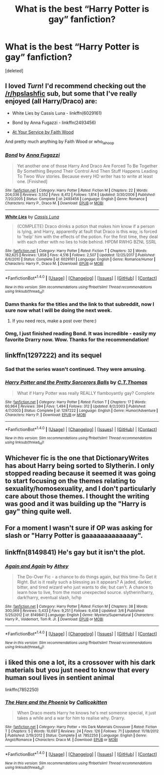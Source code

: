 #+TITLE: What is the best “Harry Potter is gay” fanfiction?

* What is the best “Harry Potter is gay” fanfiction?
:PROPERTIES:
:Score: 2
:DateUnix: 1515106048.0
:DateShort: 2018-Jan-05
:END:
[deleted]


** I loved /Turn/! I'd recommend checking out the [[/r/hpslashfic]] sub, but some that I've really enjoyed (all Harry/Draco) are:

- White Lies by Cassis Luna - linkffn(6029161)

- Bond by Anna Fugazzi - linkffn(2493456)

- [[http://archiveofourown.org/works/319257][At Your Service by Faith Wood]]

And pretty much anything by Faith Wood or who_la_hoop
:PROPERTIES:
:Author: abhivanth
:Score: 2
:DateUnix: 1515107470.0
:DateShort: 2018-Jan-05
:END:

*** [[http://www.fanfiction.net/s/2493456/1/][*/Bond/*]] by [[https://www.fanfiction.net/u/852780/Anna-Fugazzi][/Anna Fugazzi/]]

#+begin_quote
  Yet another one of those Harry And Draco Are Forced To Be Together By Something Beyond Their Control And Then Stuff Happens Leading To Twoo Wuv stories. Because every HD writer has to write at least one. [Finished]
#+end_quote

^{/Site/: [[http://www.fanfiction.net/][fanfiction.net]] *|* /Category/: Harry Potter *|* /Rated/: Fiction M *|* /Chapters/: 22 *|* /Words/: 204,036 *|* /Reviews/: 3,552 *|* /Favs/: 8,412 *|* /Follows/: 1,814 *|* /Updated/: 3/30/2006 *|* /Published/: 7/20/2005 *|* /Status/: Complete *|* /id/: 2493456 *|* /Language/: English *|* /Genre/: Romance *|* /Characters/: Harry P., Draco M. *|* /Download/: [[http://www.ff2ebook.com/old/ffn-bot/index.php?id=2493456&source=ff&filetype=epub][EPUB]] or [[http://www.ff2ebook.com/old/ffn-bot/index.php?id=2493456&source=ff&filetype=mobi][MOBI]]}

--------------

[[http://www.fanfiction.net/s/6029161/1/][*/White Lies/*]] by [[https://www.fanfiction.net/u/2389595/Cassis-Luna][/Cassis Luna/]]

#+begin_quote
  (COMPLETE) Draco drinks a potion that makes him know if a person is lying, and Harry, apparently at fault that Draco is this way, is forced to 'help' him with the effects of the potion. For the first time, they deal with each other with no lies to hide behind. HPDM RWHG BZNL SSRL
#+end_quote

^{/Site/: [[http://www.fanfiction.net/][fanfiction.net]] *|* /Category/: Harry Potter *|* /Rated/: Fiction T *|* /Chapters/: 32 *|* /Words/: 182,625 *|* /Reviews/: 1,858 *|* /Favs/: 4,516 *|* /Follows/: 2,507 *|* /Updated/: 12/25/2017 *|* /Published/: 6/6/2010 *|* /Status/: Complete *|* /id/: 6029161 *|* /Language/: English *|* /Genre/: Romance/Humor *|* /Characters/: Harry P., Draco M. *|* /Download/: [[http://www.ff2ebook.com/old/ffn-bot/index.php?id=6029161&source=ff&filetype=epub][EPUB]] or [[http://www.ff2ebook.com/old/ffn-bot/index.php?id=6029161&source=ff&filetype=mobi][MOBI]]}

--------------

*FanfictionBot*^{1.4.0} *|* [[[https://github.com/tusing/reddit-ffn-bot/wiki/Usage][Usage]]] | [[[https://github.com/tusing/reddit-ffn-bot/wiki/Changelog][Changelog]]] | [[[https://github.com/tusing/reddit-ffn-bot/issues/][Issues]]] | [[[https://github.com/tusing/reddit-ffn-bot/][GitHub]]] | [[[https://www.reddit.com/message/compose?to=tusing][Contact]]]

^{/New in this version: Slim recommendations using/ ffnbot!slim! /Thread recommendations using/ linksub(thread_id)!}
:PROPERTIES:
:Author: FanfictionBot
:Score: 2
:DateUnix: 1515107475.0
:DateShort: 2018-Jan-05
:END:


*** Damn thanks for the titles and the link to that subreddit, now I sure now what I will be doing the next week.
:PROPERTIES:
:Author: LikeGoBeThyself
:Score: 2
:DateUnix: 1515107593.0
:DateShort: 2018-Jan-05
:END:

**** If you need recs, make a post over there:)
:PROPERTIES:
:Author: smallbluemazda
:Score: 1
:DateUnix: 1515108193.0
:DateShort: 2018-Jan-05
:END:


*** Omg, I just finished reading Bond. It was incredible - easily my favorite Drarry now. Wow. Thanks for the recommendation!
:PROPERTIES:
:Author: greenaleydis
:Score: 1
:DateUnix: 1515957377.0
:DateShort: 2018-Jan-14
:END:


** linkffn(1297222) and its sequel
:PROPERTIES:
:Author: TimeTurner394
:Score: 2
:DateUnix: 1515108225.0
:DateShort: 2018-Jan-05
:END:

*** Sad that the series wasn't continued. They were amusing.
:PROPERTIES:
:Author: jeffala
:Score: 1
:DateUnix: 1515129595.0
:DateShort: 2018-Jan-05
:END:


*** [[http://www.fanfiction.net/s/1297222/1/][*/Harry Potter and the Pretty Sorcerors Balls/*]] by [[https://www.fanfiction.net/u/366297/C-T-Thomas][/C.T.Thomas/]]

#+begin_quote
  What if Harry Potter was really REALLY flamboyantly gay? Complete
#+end_quote

^{/Site/: [[http://www.fanfiction.net/][fanfiction.net]] *|* /Category/: Harry Potter *|* /Rated/: Fiction T *|* /Chapters/: 17 *|* /Words/: 60,964 *|* /Reviews/: 394 *|* /Favs/: 1,494 *|* /Follows/: 312 *|* /Updated/: 8/2/2003 *|* /Published/: 4/7/2003 *|* /Status/: Complete *|* /id/: 1297222 *|* /Language/: English *|* /Genre/: Humor/Adventure *|* /Characters/: Harry P. *|* /Download/: [[http://www.ff2ebook.com/old/ffn-bot/index.php?id=1297222&source=ff&filetype=epub][EPUB]] or [[http://www.ff2ebook.com/old/ffn-bot/index.php?id=1297222&source=ff&filetype=mobi][MOBI]]}

--------------

*FanfictionBot*^{1.4.0} *|* [[[https://github.com/tusing/reddit-ffn-bot/wiki/Usage][Usage]]] | [[[https://github.com/tusing/reddit-ffn-bot/wiki/Changelog][Changelog]]] | [[[https://github.com/tusing/reddit-ffn-bot/issues/][Issues]]] | [[[https://github.com/tusing/reddit-ffn-bot/][GitHub]]] | [[[https://www.reddit.com/message/compose?to=tusing][Contact]]]

^{/New in this version: Slim recommendations using/ ffnbot!slim! /Thread recommendations using/ linksub(thread_id)!}
:PROPERTIES:
:Author: FanfictionBot
:Score: 0
:DateUnix: 1515108249.0
:DateShort: 2018-Jan-05
:END:


** Whichever fic is the one that DictionaryWrites has about Harry being sorted to Slytherin. I only stopped reading because it seemed it was going to start focusing on the themes relating to sexuality/homosexuality, and I don't particularly care about those themes. I thought the writing was good and it was building up the "Harry is gay" thing quite well.
:PROPERTIES:
:Author: yarglethatblargle
:Score: 2
:DateUnix: 1515108896.0
:DateShort: 2018-Jan-05
:END:


** For a moment I wasn't sure if OP was asking for slash or "Harry Potter is gaaaaaaaaaaaaay".
:PROPERTIES:
:Author: ScottPress
:Score: 1
:DateUnix: 1515109791.0
:DateShort: 2018-Jan-05
:END:


** linkffn(8149841) He's gay but it isn't the plot.
:PROPERTIES:
:Author: spellsongrisen
:Score: 1
:DateUnix: 1515119211.0
:DateShort: 2018-Jan-05
:END:

*** [[http://www.fanfiction.net/s/8149841/1/][*/Again and Again/*]] by [[https://www.fanfiction.net/u/2328854/Athey][/Athey/]]

#+begin_quote
  The Do-Over Fic - a chance to do things again, but this time-To Get it Right. But is it really such a blessing as it appears? A jaded, darker, bitter, and tired wizard who just wants to die; but can't. A chance to learn how to live, from the most unexpected source. slytherin!harry, dark!harry, eventual slash, lv/hp
#+end_quote

^{/Site/: [[http://www.fanfiction.net/][fanfiction.net]] *|* /Category/: Harry Potter *|* /Rated/: Fiction M *|* /Chapters/: 38 *|* /Words/: 300,069 *|* /Reviews/: 5,433 *|* /Favs/: 9,251 *|* /Follows/: 9,458 *|* /Updated/: 3/6 *|* /Published/: 5/25/2012 *|* /id/: 8149841 *|* /Language/: English *|* /Genre/: Mystery/Supernatural *|* /Characters/: Harry P., Voldemort, Tom R. Jr. *|* /Download/: [[http://www.ff2ebook.com/old/ffn-bot/index.php?id=8149841&source=ff&filetype=epub][EPUB]] or [[http://www.ff2ebook.com/old/ffn-bot/index.php?id=8149841&source=ff&filetype=mobi][MOBI]]}

--------------

*FanfictionBot*^{1.4.0} *|* [[[https://github.com/tusing/reddit-ffn-bot/wiki/Usage][Usage]]] | [[[https://github.com/tusing/reddit-ffn-bot/wiki/Changelog][Changelog]]] | [[[https://github.com/tusing/reddit-ffn-bot/issues/][Issues]]] | [[[https://github.com/tusing/reddit-ffn-bot/][GitHub]]] | [[[https://www.reddit.com/message/compose?to=tusing][Contact]]]

^{/New in this version: Slim recommendations using/ ffnbot!slim! /Thread recommendations using/ linksub(thread_id)!}
:PROPERTIES:
:Author: FanfictionBot
:Score: 0
:DateUnix: 1515119219.0
:DateShort: 2018-Jan-05
:END:


** i liked this one a lot, its a crossover with his dark materials but you just need to know that every human soul lives in sentient animal

linkffn(7852250)
:PROPERTIES:
:Author: natus92
:Score: 0
:DateUnix: 1515184102.0
:DateShort: 2018-Jan-05
:END:

*** [[http://www.fanfiction.net/s/7852250/1/][*/The Hare and the Phoenix/*]] by [[https://www.fanfiction.net/u/1965222/Callicokitten][/Callicokitten/]]

#+begin_quote
  When Draco meets Harry he knows he's met someone special, it just takes a while and a war for him to realise why. Drarry.
#+end_quote

^{/Site/: [[http://www.fanfiction.net/][fanfiction.net]] *|* /Category/: Harry Potter + His Dark Materials Crossover *|* /Rated/: Fiction T *|* /Chapters/: 5 *|* /Words/: 10,697 *|* /Reviews/: 24 *|* /Favs/: 126 *|* /Follows/: 71 *|* /Updated/: 11/18/2012 *|* /Published/: 2/19/2012 *|* /Status/: Complete *|* /id/: 7852250 *|* /Language/: English *|* /Genre/: Angst/Romance *|* /Characters/: Draco M. *|* /Download/: [[http://www.ff2ebook.com/old/ffn-bot/index.php?id=7852250&source=ff&filetype=epub][EPUB]] or [[http://www.ff2ebook.com/old/ffn-bot/index.php?id=7852250&source=ff&filetype=mobi][MOBI]]}

--------------

*FanfictionBot*^{1.4.0} *|* [[[https://github.com/tusing/reddit-ffn-bot/wiki/Usage][Usage]]] | [[[https://github.com/tusing/reddit-ffn-bot/wiki/Changelog][Changelog]]] | [[[https://github.com/tusing/reddit-ffn-bot/issues/][Issues]]] | [[[https://github.com/tusing/reddit-ffn-bot/][GitHub]]] | [[[https://www.reddit.com/message/compose?to=tusing][Contact]]]

^{/New in this version: Slim recommendations using/ ffnbot!slim! /Thread recommendations using/ linksub(thread_id)!}
:PROPERTIES:
:Author: FanfictionBot
:Score: 1
:DateUnix: 1515184117.0
:DateShort: 2018-Jan-05
:END:

